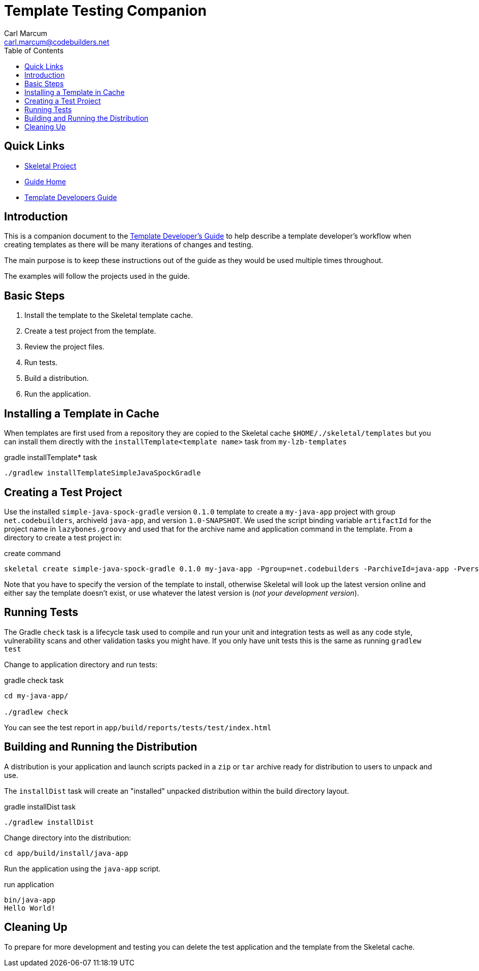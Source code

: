 = Template Testing Companion
:author: Carl Marcum
:email: carl.marcum@codebuilders.net
:toc: left
:icons: font
:app-name: Skeletal
:app-version: 0.14.0

== Quick Links

- https://github.com/cbmarcum/skeletal[Skeletal Project]
- https://cbmarcum.github.io/skeletal/index.html[Guide Home]
- https://cbmarcum.github.io/skeletal/template-developers-guide.html[Template Developers Guide]

== Introduction

This is a companion document to the https://cbmarcum.github.io/skeletal/template-developers-guide.html[Template Developer's Guide] to help describe a template developer's workflow 
when creating templates as there will be many iterations of changes and testing.

The main purpose is to keep these instructions out of the guide as they would be 
used multiple times throughout.

The examples will follow the projects used in the guide.

== Basic Steps

. Install the template to the Skeletal template cache.
. Create a test project from the template.
. Review the project files.
. Run tests.
. Build a distribution.
. Run the application.

== Installing a Template in Cache
When templates are first used from a repository they are copied to the Skeletal 
cache `$HOME/./skeletal/templates` but you can install them directly with the 
`installTemplate<template name>` task from `my-lzb-templates`

.gradle installTemplate* task
[source,bash]
----
./gradlew installTemplateSimpleJavaSpockGradle
----

== Creating a Test Project
Use the installed `simple-java-spock-gradle` version `0.1.0` template to create 
a `my-java-app` project with group `net.codebuilders`, archiveId `java-app`, and 
version `1.0-SNAPSHOT`. We used the script binding variable `artifactId` for 
the project name in `lazybones.groovy` and used that for the archive name and 
application command in the template. From a directory to create a test project in:

.create command
[source,bash]
----
skeletal create simple-java-spock-gradle 0.1.0 my-java-app -Pgroup=net.codebuilders -ParchiveId=java-app -Pversion=1.0-SNAPSHOT
----

Note that you have to specify the version of the template to install, otherwise
Skeletal will look up the latest version online and either say the template
doesn't exist, or use whatever the latest version is (__not your development version__).

== Running Tests
The Gradle `check` task is a lifecycle task used to compile and run your unit and integration 
tests as well as any code style, vulnerability scans and other validation tasks you might have. 
If you only have unit tests this is the same as running `gradlew test`

Change to application directory and run tests:

.gradle check task
[source,bash]
----
cd my-java-app/

./gradlew check
----

You can see the test report in `app/build/reports/tests/test/index.html`

== Building and Running the Distribution
A distribution is your application and launch scripts packed in a `zip` or `tar` 
archive ready for distribution to users to unpack and use.

The `installDist` task will create an "installed" unpacked distribution within the 
build directory layout.

.gradle installDist task
[source,bash]
----
./gradlew installDist
----

Change directory into the distribution:

[source,bash]
----
cd app/build/install/java-app
----

Run the application using the `java-app` script.

.run application
[source,bash]
----
bin/java-app
Hello World!
----
== Cleaning Up
To prepare for more development and testing you can delete the test application 
and the template from the Skeletal cache.

